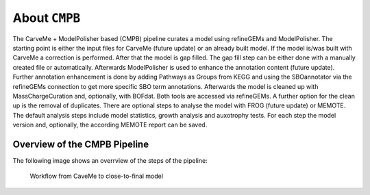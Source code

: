 About ``CMPB``
==============

The CarveMe + ModelPolisher based (CMPB) pipeline curates a model using refineGEMs and ModelPolisher.
The starting point is either the input files for CarveMe (future update) or an already built model. If the model is/was 
built with CarveMe a correction is performed. After that the model is gap filled. The gap fill step can be either done 
with a manually created file or automatically. Afterwards ModelPolisher is used to enhance the annotation content 
(future update). Further annotation enhancement is done by adding Pathways as Groups from KEGG and using the SBOannotator 
via the refineGEMs connection to get more specific SBO term annotations. Afterwards the model is cleaned up with 
MassChargeCuration and, optionally, with BOFdat. Both tools are accessed via refineGEMs. A further option for the clean 
up is the removal of duplicates. There are optional steps to analyse the model with FROG (future update) or MEMOTE. The 
default analysis steps include model statistics, growth analysis and auxotrophy tests. For each step the model version and, 
optionally, the according MEMOTE report can be saved.

Overview of the CMPB Pipeline
-----------------------------

The following image shows an overrview of the steps of the pipeline:

.. _cmpb_workflow:

.. figure:: ../images/cmpb_pipeline-overview.png
  :alt: Workflow from CaveMe to close-to-final model

  Workflow from CaveMe to close-to-final model
